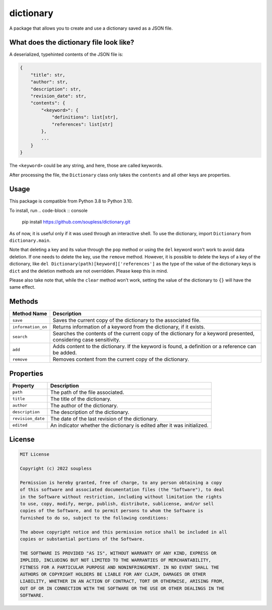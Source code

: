 ==========
dictionary
==========

A package that allows you to create and use a dictionary saved as a JSON file.

What does the dictionary file look like?
----------------------------------------

A deserialized, typehinted contents of the JSON file is:

.. code-block :: python3

    {
        "title": str,
        "author": str,
        "description": str,
        "revision_date": str,
        "contents": {
            "<keyword>": {
                "definitions": list[str],
                "references": list[str]
            },
            ...
        }
    }

The ``<keyword>`` could be any string, and here, those are called keywords.

After processing the file, the ``Dictionary`` class only takes the ``contents`` and all other keys are properties.


Usage
-----

This package is compatible from Python 3.8 to Python 3.10.

To install, run
.. code-block :: console

    pip install https://github.com/soupless/dictionary.git

As of now, it is useful only if it was used through an interactive shell. To use the dictionary, import ``Dictionary`` from ``dictionary.main``.

Note that deleting a key and its value through the ``pop`` method or using the ``del`` keyword won't work to avoid data deletion. If one needs to delete the key, use the ``remove`` method. However, it is possible to delete the keys of a key of the dictionary, like ``del Dictionary(path)[keyword]['references']`` as the type of the value of the dictionary keys is ``dict`` and the deletion methods are not overridden. Please keep this in mind.

Please also take note that, while the ``clear`` method won't work, setting the value of the dictionary to ``{}`` will have the same effect.

Methods
-------

+--------------------+------------------------------------+
|     Method Name    |             Description            |
+====================+====================================+
|      ``save``      | Saves the current copy of the      |
|                    | dictionary to the associated file. |
+--------------------+------------------------------------+
| ``information_on`` | Returns information of a           |
|                    | keyword from the dictionary, if it |
|                    | exists.                            |
+--------------------+------------------------------------+
|     ``search``     | Searches the contents of the       |
|                    | current copy of the dictionary for |
|                    | a keyword presented, considering   |
|                    | case sensitivity.                  |
+--------------------+------------------------------------+
|       ``add``      | Adds content to the dictionary. If |
|                    | the keyword is found, a definition |
|                    | or a reference can be added.       |
+--------------------+------------------------------------+
|     ``remove``     | Removes content from the current   |
|                    | copy of the dictionary.            |
+--------------------+------------------------------------+

Properties
----------

+--------------------+-------------------------------------+
|      Property      |             Description             |
+====================+=====================================+
|      ``path``      | The path of the file associated.    |
+--------------------+-------------------------------------+
|      ``title``     | The title of the dictionary.        |
+--------------------+-------------------------------------+
|     ``author``     | The author of the dictionary.       |
+--------------------+-------------------------------------+
|   ``description``  | The description of the dictionary.  |
+--------------------+-------------------------------------+
|  ``revision_date`` | The date of the last revision of    |
|                    | the dictionary.                     |
+--------------------+-------------------------------------+
|     ``edited``     | An indicator whether the dictionary |
|                    | is edited after it was initialized. |
+--------------------+-------------------------------------+

License
-------

.. code-block ::

    MIT License
    
    Copyright (c) 2022 soupless
    
    Permission is hereby granted, free of charge, to any person obtaining a copy
    of this software and associated documentation files (the "Software"), to deal
    in the Software without restriction, including without limitation the rights
    to use, copy, modify, merge, publish, distribute, sublicense, and/or sell
    copies of the Software, and to permit persons to whom the Software is
    furnished to do so, subject to the following conditions:
    
    The above copyright notice and this permission notice shall be included in all
    copies or substantial portions of the Software.

    THE SOFTWARE IS PROVIDED "AS IS", WITHOUT WARRANTY OF ANY KIND, EXPRESS OR
    IMPLIED, INCLUDING BUT NOT LIMITED TO THE WARRANTIES OF MERCHANTABILITY,
    FITNESS FOR A PARTICULAR PURPOSE AND NONINFRINGEMENT. IN NO EVENT SHALL THE
    AUTHORS OR COPYRIGHT HOLDERS BE LIABLE FOR ANY CLAIM, DAMAGES OR OTHER
    LIABILITY, WHETHER IN AN ACTION OF CONTRACT, TORT OR OTHERWISE, ARISING FROM,
    OUT OF OR IN CONNECTION WITH THE SOFTWARE OR THE USE OR OTHER DEALINGS IN THE
    SOFTWARE.
